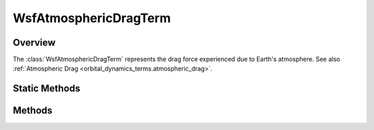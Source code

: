 .. ****************************************************************************
.. CUI
..
.. The Advanced Framework for Simulation, Integration, and Modeling (AFSIM)
..
.. The use, dissemination or disclosure of data in this file is subject to
.. limitation or restriction. See accompanying README and LICENSE for details.
.. ****************************************************************************

WsfAtmosphericDragTerm
----------------------

.. class:: WsfAtmosphericDragTerm

Overview
========

The :class:`WsfAtmosphericDragTerm` represents the drag force experienced
due to Earth's atmosphere. See also :ref:`Atmospheric Drag <orbital_dynamics_terms.atmospheric_drag>`.

Static Methods
==============

.. method:: WsfAtmosphericDragTerm Construct(double aDragCoefficient, double aCrossSectionalArea, string aAtmosphereModelName)

   Create a term representing the drag produced for a platform due to Earth's atmosphere,
   using the given aDragCoefficient, aCrossSectionalArea, and the atmosphere model with
   the given aAtmosphereModelName. Both aDragCoefficient and aCrossSectionalArea are
   required to be non-negative.

Methods
=======

.. method:: double DragCoefficient()

   Return the drag coefficient used by this term.

.. method:: double CrossSectionalArea()

   Return the cross sectional area (in square meters) used by this term.

.. method:: string AtmosphereModelName()

   Return the name of the atmosphere model used by this term.
